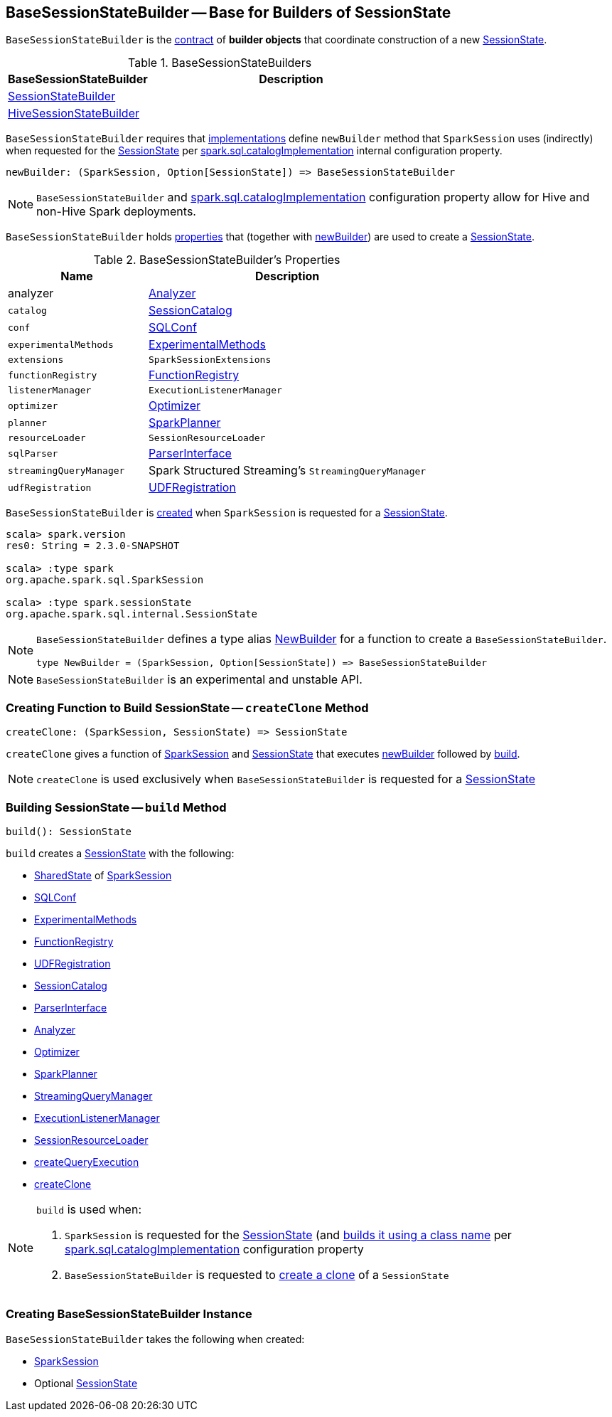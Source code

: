 == [[BaseSessionStateBuilder]] BaseSessionStateBuilder -- Base for Builders of SessionState

`BaseSessionStateBuilder` is the <<contract, contract>> of *builder objects* that coordinate construction of a new link:spark-sql-SessionState.adoc[SessionState].

[[implementations]]
.BaseSessionStateBuilders
[cols="1,2",options="header",width="100%"]
|===
| BaseSessionStateBuilder
| Description

| [[SessionStateBuilder]] link:spark-sql-SessionStateBuilder.adoc[SessionStateBuilder]
|

| [[HiveSessionStateBuilder]] link:spark-sql-HiveSessionStateBuilder.adoc[HiveSessionStateBuilder]
|
|===

[[contract]][[newBuilder]]
`BaseSessionStateBuilder` requires that <<implementations, implementations>> define `newBuilder` method that `SparkSession` uses (indirectly) when requested for the link:spark-sql-SparkSession.adoc#sessionState[SessionState] per link:spark-sql-StaticSQLConf.adoc#spark.sql.catalogImplementation[spark.sql.catalogImplementation] internal configuration property.

[source, scala]
----
newBuilder: (SparkSession, Option[SessionState]) => BaseSessionStateBuilder
----

NOTE: `BaseSessionStateBuilder` and link:spark-sql-StaticSQLConf.adoc#spark.sql.catalogImplementation[spark.sql.catalogImplementation] configuration property allow for Hive and non-Hive Spark deployments.

`BaseSessionStateBuilder` holds <<properties, properties>> that (together with <<newBuilder, newBuilder>>) are used to create a link:spark-sql-SessionState.adoc[SessionState].

[[properties]]
.BaseSessionStateBuilder's Properties
[cols="1,2",options="header",width="100%"]
|===
| Name
| Description

| [[analyzer]] analyzer
| link:spark-sql-Analyzer.adoc[Analyzer]

| [[catalog]] `catalog`
| link:spark-sql-SessionCatalog.adoc[SessionCatalog]

| [[conf]] `conf`
| link:spark-sql-SQLConf.adoc[SQLConf]

| [[experimentalMethods]] `experimentalMethods`
| link:spark-sql-ExperimentalMethods.adoc[ExperimentalMethods]

| [[extensions]] `extensions`
| `SparkSessionExtensions`

| [[functionRegistry]] `functionRegistry`
| link:spark-sql-FunctionRegistry.adoc[FunctionRegistry]

| [[listenerManager]] `listenerManager`
| `ExecutionListenerManager`

| [[optimizer]] `optimizer`
| link:spark-sql-Optimizer.adoc[Optimizer]

| [[planner]] `planner`
| link:spark-sql-SparkPlanner.adoc[SparkPlanner]

| [[resourceLoader]] `resourceLoader`
| `SessionResourceLoader`

| [[sqlParser]] `sqlParser`
| link:spark-sql-ParserInterface.adoc[ParserInterface]

| [[streamingQueryManager]] `streamingQueryManager`
| Spark Structured Streaming's `StreamingQueryManager`

| [[udfRegistration]] `udfRegistration`
| link:spark-sql-UDFRegistration.adoc[UDFRegistration]
|===

`BaseSessionStateBuilder` is <<creating-instance, created>> when `SparkSession` is requested for a link:spark-sql-SparkSession.adoc#instantiateSessionState[SessionState].

[source, scala]
----
scala> spark.version
res0: String = 2.3.0-SNAPSHOT

scala> :type spark
org.apache.spark.sql.SparkSession

scala> :type spark.sessionState
org.apache.spark.sql.internal.SessionState
----

[NOTE]
====
`BaseSessionStateBuilder` defines a type alias https://github.com/apache/spark/blob/master/sql/core/src/main/scala/org/apache/spark/sql/internal/BaseSessionStateBuilder.scala#L57[NewBuilder] for a function to create a `BaseSessionStateBuilder`.

[source, scala]
----
type NewBuilder = (SparkSession, Option[SessionState]) => BaseSessionStateBuilder
----
====

NOTE: `BaseSessionStateBuilder` is an experimental and unstable API.

=== [[createClone]] Creating Function to Build SessionState -- `createClone` Method

[source, scala]
----
createClone: (SparkSession, SessionState) => SessionState
----

`createClone` gives a function of link:spark-sql-SparkSession.adoc[SparkSession] and link:spark-sql-SessionState.adoc[SessionState] that executes <<newBuilder, newBuilder>> followed by <<build, build>>.

NOTE: `createClone` is used exclusively when `BaseSessionStateBuilder` is requested for a <<build, SessionState>>

=== [[build]] Building SessionState -- `build` Method

[source, scala]
----
build(): SessionState
----

`build` creates a link:spark-sql-SessionState.adoc#creating-instance[SessionState] with the following:

* link:spark-sql-SparkSession.adoc#sharedState[SharedState] of <<session, SparkSession>>
* <<conf, SQLConf>>
* <<experimentalMethods, ExperimentalMethods>>
* <<functionRegistry, FunctionRegistry>>
* <<udfRegistration, UDFRegistration>>
* <<catalog, SessionCatalog>>
* <<sqlParser, ParserInterface>>
* <<analyzer, Analyzer>>
* <<optimizer, Optimizer>>
* <<planner, SparkPlanner>>
* <<streamingQueryManager, StreamingQueryManager>>
* <<listenerManager, ExecutionListenerManager>>
* <<resourceLoader, SessionResourceLoader>>
* <<createQueryExecution, createQueryExecution>>
* <<createClone, createClone>>

[NOTE]
====
`build` is used when:

1. `SparkSession` is requested for the link:spark-sql-SparkSession.adoc#sessionState[SessionState] (and link:spark-sql-SparkSession.adoc#instantiateSessionState[builds it using a class name] per link:spark-sql-StaticSQLConf.adoc#spark.sql.catalogImplementation[spark.sql.catalogImplementation] configuration property

1. `BaseSessionStateBuilder` is requested to <<createClone, create a clone>> of a `SessionState`
====

=== [[creating-instance]] Creating BaseSessionStateBuilder Instance

`BaseSessionStateBuilder` takes the following when created:

* [[session]] link:spark-sql-SparkSession.adoc[SparkSession]
* [[parentState]] Optional link:spark-sql-SessionState.adoc[SessionState]
